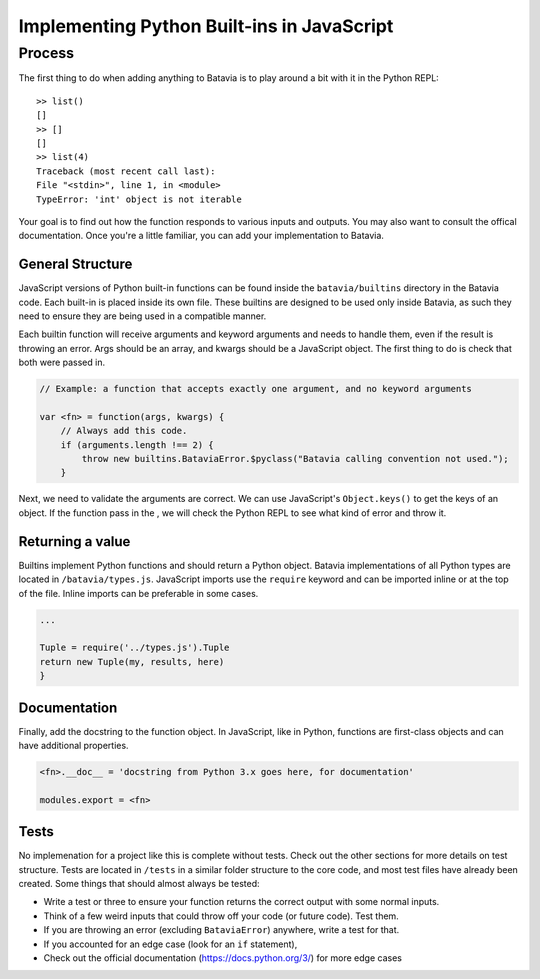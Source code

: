Implementing Python Built-ins in JavaScript
===========================================

Process
-------

The first thing to do when adding anything to Batavia is to play around a bit with it in the Python REPL::

    >> list()
    []
    >> []
    []
    >> list(4)
    Traceback (most recent call last):
    File "<stdin>", line 1, in <module>
    TypeError: 'int' object is not iterable

Your goal is to find out how the function responds to various inputs and outputs. You may also
want to consult the offical documentation. Once you're a little familiar, you can add your
implementation to Batavia.

General Structure
*****************

JavaScript versions of Python built-in functions can be found inside the ``batavia/builtins``
directory in the Batavia code. Each built-in is placed inside its own file. These builtins are 
designed to be used only inside Batavia, as such they need to ensure
they are being used in a compatible manner.

Each builtin function will receive arguments and keyword arguments and needs to handle them,
even if the result is throwing an error. Args should be an array, and kwargs should be a 
JavaScript object. The first thing to do is check that both were passed in.

.. code-block:: javascript

    // Example: a function that accepts exactly one argument, and no keyword arguments

    var <fn> = function(args, kwargs) {
        // Always add this code.
        if (arguments.length !== 2) {
            throw new builtins.BataviaError.$pyclass("Batavia calling convention not used.");
        }

Next, we need to validate the arguments are correct. We can use JavaScript's ``Object.keys()`` to
get the keys of an object. If the function pass in the , we will check the Python REPL to see
what kind of error and throw it.

.. tabs::

    .. group-tab:: Python REPL

        .. code-block::

            >> list(a=1)
            TypeError: list() doesn't accept keyword arguments.
            >> list(1, 2, 3)
            TypeError: list() expected exactly 1 argument (3 given)

    .. group-tab:: Batavia Code

        .. code-block:: javascript

                if (kwargs && Object.keys(kwargs).length > 0) {
                    throw new exceptions.TypeError.$pyclass("<fn>() doesn't accept keyword arguments.");
                }

                if (!args || args.length !== 1) {
                    throw new exceptions.TypeError.$pyclass("<fn>() expected exactly 1 argument (" + args.length + " given)");
                }

                // If the function only works with a specific object type, add a test
                var obj = args[0];
                if (!types.isinstance(obj, types.<type>)) {
                    throw new exceptions.TypeError.$pyclass(
                        "<fn>() expects a <type> (" + type_name(obj) + " given)");
                }

        Useful functions are ``types.isinstance``, which checks for a match against a Batavia type or list,
        of Batavia types, ``types.isbataviainstance``, which checks for a match against any Batavia instance,
        ``Object.keys(kwargs)`` for dealing with kwargs, and JavaScript's ``for in``, ``for of``, and
        ``Array.forEach`` loops for iterating over the JavaScript arrays and objects. 

        Note also the format for errors: ``throw new exceptions.<Error>.$pyclass``.

Returning a value
*****************

Builtins implement Python functions and should return a Python object.
Batavia implementations of all Python types are located in ``/batavia/types.js``.
JavaScript imports use the ``require`` keyword and can be imported inline or at 
the top of the file. Inline imports can be preferable in some cases.

.. code-block:: javascript

    ...

    Tuple = require('../types.js').Tuple
    return new Tuple(my, results, here)
    }

Documentation
*************

Finally, add the docstring to the function object. In JavaScript, like in Python, functions 
are first-class objects and can have additional properties.

.. code-block:: javascript

    <fn>.__doc__ = 'docstring from Python 3.x goes here, for documentation'

    modules.export = <fn>

Tests
*****

No implemenation for a project like this is complete without tests. Check out the other sections for
more details on test structure. Tests are located in ``/tests`` in a similar folder structure to the
core code, and most test files have already been created. Some things that should almost always be
tested:

* Write a test or three to ensure your function returns the correct output with some normal inputs.
* Think of a few weird inputs that could throw off your code (or future code). Test them.
* If you are throwing an error (excluding ``BataviaError``) anywhere, write a test for that.
* If you accounted for an edge case (look for an ``if`` statement), 
* Check out the official documentation (https://docs.python.org/3/) for more edge cases